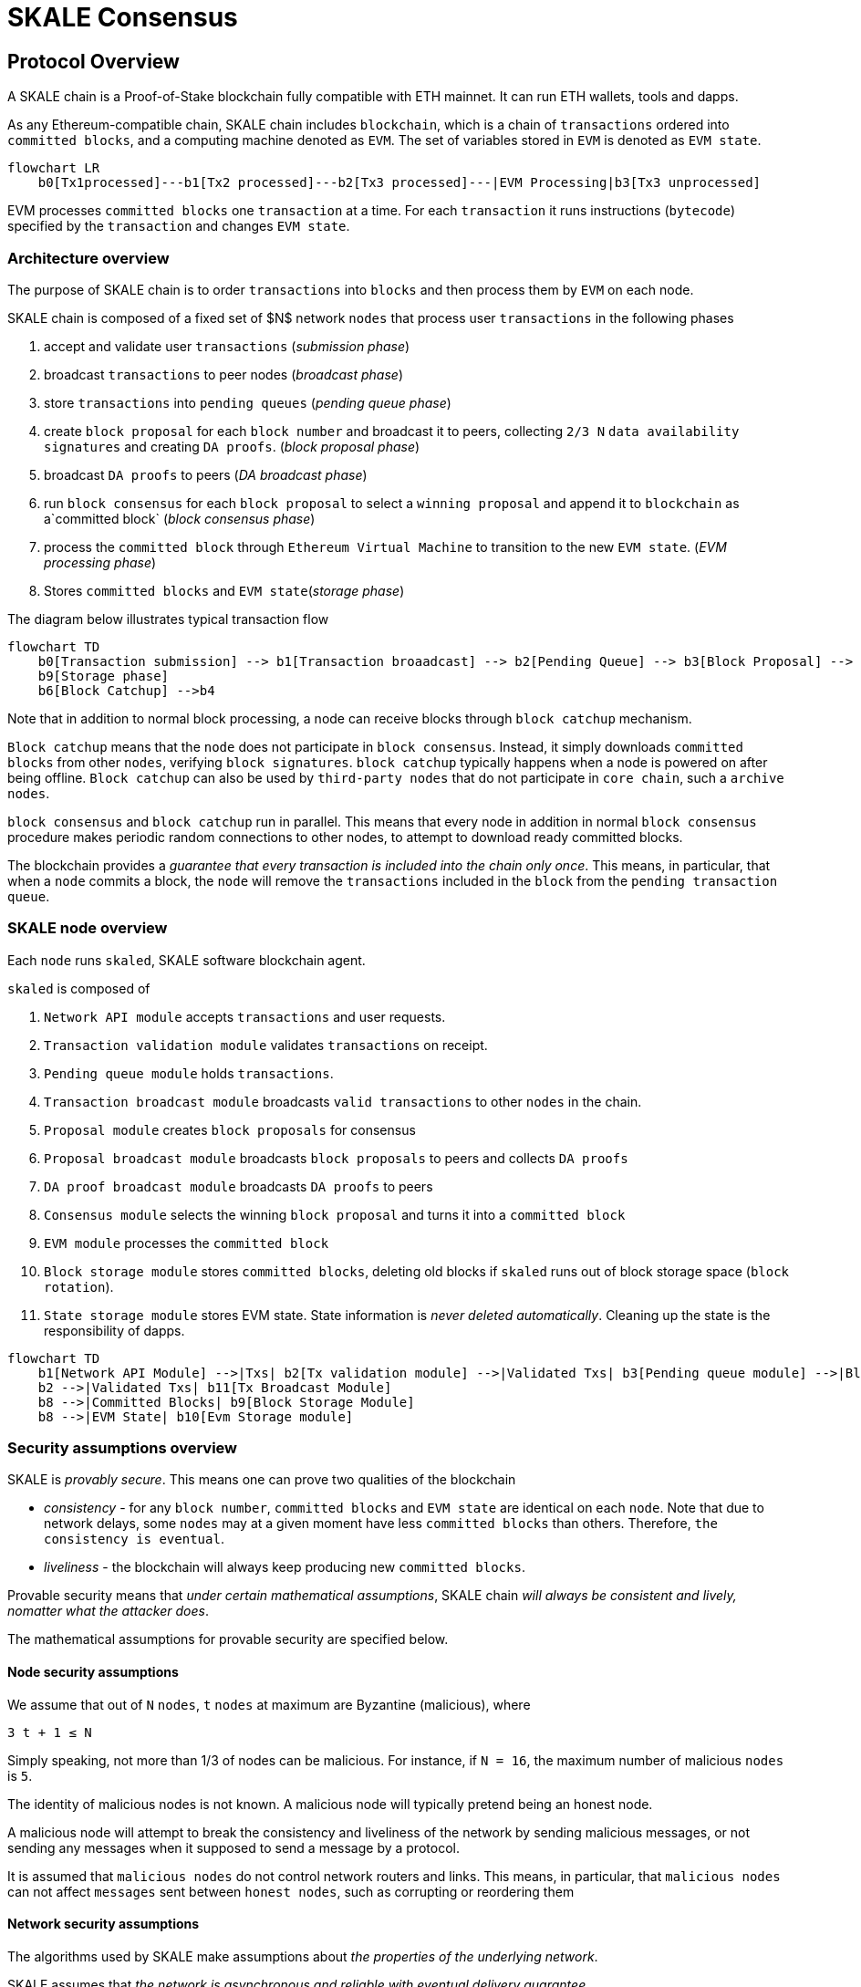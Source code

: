 = SKALE Consensus
:page-aliases: skale-consensus.adoc

== Protocol Overview

A SKALE chain is a Proof-of-Stake blockchain fully compatible with ETH mainnet. It can run ETH wallets, tools and dapps.

As any Ethereum-compatible chain, SKALE chain includes `blockchain`, which is a chain of `transactions` ordered into `committed blocks`, and a computing machine denoted as `EVM`. 
The set of variables stored in `EVM` is denoted as `EVM state`. 


```mermaid
flowchart LR
    b0[Tx1processed]---b1[Tx2 processed]---b2[Tx3 processed]---|EVM Processing|b3[Tx3 unprocessed]   
```

EVM processes `committed blocks` one `transaction` at a time. For each `transaction` it runs instructions (`bytecode`) specified by the `transaction` and changes `EVM state`.

=== Architecture overview

The purpose of SKALE chain is to order `transactions` into `blocks` and then process them by `EVM` on each node.

SKALE chain is composed of a fixed set of $N$ network `nodes` that process user `transactions` in the following phases

1. accept and validate user `transactions` (_submission phase_)
2. broadcast `transactions` to peer nodes (_broadcast phase_)
3. store `transactions` into `pending queues` (_pending queue phase_)
4. create `block proposal` for each `block number` and broadcast it to peers, collecting `2/3 N` `data availability signatures` and creating `DA proofs`. (_block proposal phase_)
5. broadcast `DA proofs` to peers (_DA broadcast phase_)
6. run `block consensus` for each `block proposal` to select a `winning proposal` and append it to `blockchain` as a`committed block` (_block consensus phase_)
7. process the `committed block` through `Ethereum Virtual Machine` to transition to the new `EVM state`. (_EVM processing phase_)
8. Stores `committed blocks` and `EVM state`(_storage phase_)

The diagram below illustrates typical transaction flow


```mermaid
flowchart TD
    b0[Transaction submission] --> b1[Transaction broaadcast] --> b2[Pending Queue] --> b3[Block Proposal] --> b4[Block Commit] --> b5[EVM Processing] -->
    b9[Storage phase]
    b6[Block Catchup] -->b4
```

Note that in addition to normal block processing, a node can receive blocks through `block catchup` mechanism.

`Block catchup` means that the `node` does not participate in `block consensus`. Instead, it simply downloads  `committed blocks` from other `nodes`, verifying `block signatures`. `block catchup` typically happens when a node is powered on after being offline. `Block catchup` can also be used by `third-party nodes` that do not participate in `core chain`, such a `archive nodes`.

`block consensus` and `block catchup` run in parallel. This means that every node in addition in normal `block consensus` procedure makes periodic random connections to other nodes, to attempt to download ready committed blocks.

The blockchain provides a _guarantee that every transaction is included into the chain only once_. This means, in particular, that when a `node` commits a block, the `node` will remove the `transactions` included in the `block` from the `pending transaction queue`.

=== SKALE node overview

Each `node` runs `skaled`, SKALE software blockchain agent. 

`skaled` is composed of 

1. `Network API module` accepts `transactions` and user requests.
2. `Transaction validation module` validates `transactions` on receipt.
3. `Pending queue module` holds `transactions`.
4. `Transaction broadcast module` broadcasts `valid transactions` to other `nodes` in the chain.
5. `Proposal module` creates `block proposals` for consensus
6. `Proposal broadcast module` broadcasts `block proposals` to peers and collects `DA proofs`
7. `DA proof broadcast module` broadcasts `DA proofs` to peers
7. `Consensus module` selects the winning `block proposal` and turns it into a `committed block`
8. `EVM module` processes the `committed block`
9. `Block storage module` stores `committed blocks`, deleting old blocks if `skaled` runs out of block storage space (`block rotation`). 
10. `State storage module` stores EVM state.  State information is _never deleted automatically_. Cleaning up the state is the responsibility of dapps.


```mermaid
flowchart TD
    b1[Network API Module] -->|Txs| b2[Tx validation module] -->|Validated Txs| b3[Pending queue module] -->|Block Proposals| b5[Proposal Module] --> |DA Proofs| b6[DA proof broadcast module] --> |Proposals and DA proofs| b7[Consensus module] -->|Committed Blocks| b8[EVM module]
    b2 -->|Validated Txs| b11[Tx Broadcast Module]
    b8 -->|Committed Blocks| b9[Block Storage Module]
    b8 -->|EVM State| b10[Evm Storage module]    
```

=== Security assumptions overview

SKALE is _provably secure_. This means one can prove two qualities of the blockchain

* _consistency_ - for any `block number`, `committed blocks` and `EVM state` are identical on each `node`.  Note that due to network delays,
some `nodes` may at a given moment have less `committed blocks` than others. Therefore, `the consistency is eventual`.
* _liveliness_ - the blockchain will always keep producing new `committed blocks`. 

Provable security means that _under certain mathematical assumptions_, SKALE chain _will always be  consistent and lively, nomatter what the attacker does_.

The mathematical assumptions for provable security are specified below.

==== Node security assumptions 

We assume that out of `N` `nodes`, `t` `nodes` at maximum are Byzantine (malicious), where

`3 t + 1 ≤ N`

Simply speaking, not more than 1/3 of nodes can be malicious. For instance, if `N = 16`, the maximum number of malicious `nodes` is `5`.

The identity of malicious nodes is not known. A malicious node will typically pretend being an honest node.

A malicious node will attempt to break the consistency and liveliness of the network by sending malicious messages, or not sending 
any messages when it supposed to send a message by a protocol.

It is assumed that `malicious nodes` do not control network routers and links. This means, in particular, that `malicious nodes` can not affect `messages` sent between `honest nodes`, such as corrupting or reordering them

==== Network security assumptions

The algorithms used by SKALE make assumptions about _the properties of the underlying network_.

SKALE assumes that _the network is asynchronous and reliable with eventual delivery guarantee_.

This means that:

* `nodes` are assumed to be connected by a _reliable communications links_. 
* Links can can be arbitrarily slow, but will eventually deliver `messages`.

The asynchronous model described above is _similar to the model assumed by Bitcoin and Ethereum blockchains_. It reflects *the state of modern Internet*, where temporary network splits and interruptions are normal, but always resolve eventually.

Since real Internet sometimes drops messages on the way without delivering them, _the eventual delivery guarantee is achieved in practice by retransmissions_. The `sending node` will make _multiple attempts to transfer_  `message` to the `receiving node`, until the transfer is successful and is confirmed by the `receiving node`.

=== Protocol phases overview

==== Submission phase

During submission phase a `user client` (browser or mobile app) signs a `transaction` using user `private wallet key` and submits it either directly to one of `core nodes` or to a `network proxy`. A `network proxy` is a node that load balances incoming transactions to `core nodes` attempting to load them evenly, and avoiding transaction submissions to non-responsive nodes. 

==== Broadcast phase

During the broadcast phase, a `node` that received a `transaction` from `user client` will broadcast it to other `core nodes`. 

==== Pending queue phase.

During the pending queue phase, a `transaction` received from `user client` or from `transaction broadcast` is validated and placed into the`penging queue`.
During the validation, `transaction signature` and format are verified. 

Note that `pending queue` has fixed memory capacity. If the `pending queue` is full, adding a new `transaction` to the `queue` will cause some `transactions` to be dropped from the `pendign queue`. Ethereum-compatible blockchains, including SKALE, drop transactions with the smallest `gas price`.

== Detailed description

=== Achieving eventual delivery by retransmissions

Since real Internet sometimes drops messages on the way without delivering them, _the eventual delivery guarantee is achieved in practice by retransmissions_. The `sending node` will make _multiple attempts to transfer_  `message` to the `receiving node`, until the transfer is successful and is confirmed by the `receiving node`.

Each `sending node` maintains a separate `outgoing message queue` for each `receiving node`. To schedule a `message` for delivery to a particular node, `message` is placed into the corresponding `outgoing message queue`.

Each `outgoing message queue` is serviced by a separate program `thread`. The `thread` reads `messages` from the `queue` and attempts to transfer them to the `destination node`. If the `destination node` temporarily does not accept `messages`, the `thread` will keep initiating transfer attempts until the `message` is delivered. The `destination node` can, therefore, temporarily go offline without causing `messages` to be lost.

Since there is a dedicated `message sending thread` for each `destination node`, `messages` are sent independently. Failure of a particular `destination node` to accept `messages` will not affect receipt of `messages` by other `nodes`.

In the remainder of this document, anywhere where it is specified that a `message` is sent from `node` `A` to `B`, we mean reliable independent delivery as described above.



=== Consensus state

Each node stores _consensus state_. For each round of consensus, consensus state includes the set of proposed blocks, as well as the state variables of the protocols used by the consensus round.

The state is stored in non-volatile memory and preserved across reboots.

=== Reboots and crashes

During `_A_`, a node will temporarily become unavailable. After a reboot, messages destined to the node will be delivered to the node. Therefore, a reboot does not disrupt operation of asynchronous consensus.

Since consensus protocol state is not lost during a reboot, a node reboot will be interpreted by its peers as a temporarily slowdown of network links connected to the node.

A is an event, where a node loses all of parts of the consensus state. For instance, a node can lose received block proposals or values of protocol variables.

A hard crash can happen in case of a software bug or a hardware failure. It also can happen if a node stays offline for a very long time. In this case, the outgoing message queues of nodes sending messages to this node will overflow, and the nodes will start dropping older messages. This will lead to a loss of a protocol state.

=== Default queue lifetime

This specification specifies one hour as a default lifetime of a message which has been placed into an outgoing queue. Messages older than one hour may be dropped from the message queues. A reboot, which took less than an hour is, therefore, guaranteed to be a a normal reboot.

=== Limited hard crashes

Hard crashes are permitted by the consensus protocol, as long as not too many nodes crash at the same time. Since a crashed node does not conform to the consensus protocol, it counts as a Byzantine node for the consensus round, in which the state was lost. Therefore, only a limited number of concurrent hard crashes can exist at a given moment in time. The sum of crashed nodes and byzantine nodes can not be more than $t$ in the equation (1). Then the crash is qualified as a limited hard crash.

During a limited hard crash, other nodes continue block generation and consensus. The blockchain continues to grow. When a crashed node is back online, it will sync its blockchain with other nodes using a catchup procedure described in this document, and start participating in consensus.

=== Widespread crashes

A widespread crash is a crash where the sum of crashed nodes and Byzantine nodes is more than $t$.

During a _widespread crash_ a large proportion of nodes or all nodes may lose the state for a particular round and consensus progress may stall. The blockchain, therefore, may lose its liveliness.

Security of the blockchain will be preserved, since adding a new block to blockchain requires a supermajority threshold signature of nodes, as described later in this document.

The simplest example of a widespread crash is when more than 1/3 of nodes are powered off. In this case, consensus will stall. When the nodes are back online, consensus will start working again.

In real life, a widespread crash can happen due to to a software bug affecting a large proportion of nodes. As an example, after a software update all nodes in an schain may experience the same bug.

=== Failure resolution protocol

In a case of a catastrophic failure a separate failure resolution protocol is used to restart consensus.

First, nodes will detect a catastrophic failure by detecting absence of new block commits for a long time.

Second, nodes will execute a failure recovery protocol that utilizes Ethereum main chain for coordination. Each node will stop consensus operation. The nodes will then sync their blockchains replicas, and agree on time to restart consensus.

Finally, after a period of mandatory silence, nodes will start consensus at an agreed time point in the future.

=== Blockchain architecture

Each node stores a sequence of blocks. Blocks are constructed from transactions submitted by users.

The following properties are guaranteed:

1.  `_block sequence_` - each node stores a block sequence `*B~i~*` that
    have positive block IDs ranging from 0 to $HEAD$

2.  `_genesis block_` - every node has the same genesis block that has
    zero block id.

3.  `_liveliness_` - the blockchain on each node will continuously grow by
    appending newly committed blocks. If users do not submit
    transactions to the blockchain, empty blocks will be periodically
    committed. Periodic generation of empty blocks serves as a beacon to
    monitor liveliness of the blockchain.

4.  `_fork-free consistency_` - due to network propagation delays,
    blockchain lengths on two nodes `*A*` and `*B*` may be different. For a
    given block id, if both node `*A*` and node `*B*` possess a copy of a
    block, the two copies are guaranteed to be identical.

=== Honest and Byzantine Nodes

An honest node is a node that behaves according to the rules described in this document. A Byzantine node can behave in arbitrary way, including doing nothing at all.

The goal of a Byzantine node is to either violate the liveliness property of the protocol by preventing the blockchain from committing new blocks or violate the consistency property of the protocol by making two different nodes commit two different blocks having the same block ID.

It is assumed that out of `*N*` total nodes, $t$ nodes are Byzantine, where less the following condition is satisfied.

3  t  + 1 <= N

or

$$
t <= floor((N - 1)/3)
$$

The above condition is well known in the consensus theory. There is a proof that shows that secure asynchronous consensus is impossible for larger values of $t$.

It is easy to show that if a security proof works for a certain number of Byzantine nodes, it will work for a fewer Byzantine nodes. Indeed, an honest node can always be viewed as a Byzantine node that decided to behave honestly. Therefore, in proofs, we always assume that the system has the maximum allowed number of Byzantine nodes

$$
t =  floor((N - 1)/3)
$$

In this case the number of honest nodes is

$$
h = N-t = N - floor((N - 1) / 3) = floor((2 N + 1) / 3
$$

Note, that it is beneficial to select `*N*` in such a way that $(N-1)/3$ is divisible by $3$. Otherwise an increase in `*N*` does not lead to an increase in the maximum allowed number of Byzantine nodes.

As an example, for $N = 16$ we get $t = 5$. For $N = 17$ we get $t = 5$ too, so an increase in `*N*` does not improve Byzantine tolerance.

In this specification, we assume that the `*N*` is always selected in such a way that $N - 1$ is divisible by 3.

In this case, expressions simplify as follows

$$
t = (N - 1) / 3
$$

$$
h = (2 N + 1) / 3 = 2 t + 1
$$

=== Mathematical properties of node voting

Consensus uses voting rounds. It is, therefore, important to proof some basic mathematical properties of voting.

Typically, a node will vote by signing a value and transmitting it to other nodes. To count votes, a receiving node will count received signatures for a particular value $v$.

The number of Byzantine nodes is less than a simple majority of honest nodes.

This directly follows from the fact that $h = 2t + 1$, and, therefore, a simple majority of honest nodes is

$$
s = t + 1
$$

We define _supermajority_ as a vote of at least $(2 N + 1) / 3$ nodes.

_A vote of all honest nodes is a supermajority_.

Proof: this comes from the fact that $h = (2 N + 1) / 3$.

If a particular message was signed by a supermajority vote, at least a simple majority of honest nodes signed this message

Even if all Byzantine nodes participate in a supermajority vote, the number of honest votes it needs to receive is

$$
(2 N + 1) / 3 - t = 2 t + 1 - t =  t + 1
$$

which is exactly the simple majority of honest nodes `*s*`.

If honest nodes are required to never sign conflicting messages, two conflicting messages can not be signed by a supermajority vote.

Proof: lets `*A*` and `*B*` be two conflicting messages. Since a particular honest node will sign either `*A*` or `*B*`, both `*A*` and `*B*` can not get simple majority of honest nodes. Since a supermajority vote requires participation of a simple majority of honest nodes, both `*A*` and `*B*` can not reach a supermajority, even if Byzantine nodes vote for both.

A supermajority vote, is, therefore, an important conflict avoidance mechanism. If a message is signed by a supermajority vote, it is guaranteed that no conflicting messages exist. As an example, if a block is signed by a supermajority vote, it is guaranteed that no other block with the same block ID exists.

=== Threshold signatures

Our protocol uses threshold signatures for supermajority voting.

Each node is supposed to be in possession of BLS private key share $PKS[I]$. Initial generation of key shares is performed using joint-Feldman Distributed Key Generation (DKG) algorithm that is described in this document. DKG algorithm is executed when an schain is created.

Nodes are able to collectively issue supermajority threshold signatures on messages, where the threshold value is equal to the supermajority vote $(2 N + 1) / 3$. For instance for $N = 16$, the threshold value is $11$.

BLS threshold signatures are implemented as described in the paper of by Boldyreva. BLS threshold signatures require a choice of elliptic curve and group pairing. We use elliptic curve (altBN256) and group pairing (optimal-Ate) implemented in Ethereum Constantinople release.

To verify the signature, one uses BLS public key $PK$. This key is computed during the initial DKG algorithm execution. The key is stored in SKALE manager contract on the main ETH net, and is available to anyone.

=== Transactions

Each user transaction $T$ is assumed to be an Ethereum-compatible transaction, represented as a sequence of bytes.

=== Block format: header and body

Each block is a byte string, which includes a header followed by a body.

=== Block format: header

Block header is a JSON object that includes the following:

1. `*BLOCK~ID~*` - integer id of the current block, starting from 0 and incremented by 1

2.  `*BLOCK PROPOSER*` - integer id of the node that proposed the block.

3.  `*PREVIOUS BLOCK HASH*` - SHA-3 hash of the previous block

4.  `*CURRENT BLOCK HASH*` - the hash of the current block

5.  `*TRANSACTION COUNT*` - count of transactions in the current block

6.  `*TRANSACTION SIZES*` - an array of transaction sizes in the current block

7.  `*CURRENT BLOCK PROPOSER SIG*` - ECDSA signature of the proposer of the current block

8.  `*CURRENT BLOCK T~SIG*` - BLS supermajority threshold signature of the current block

Note: All integers in this spec are unsigned 64-bit integers unless specified otherwise.

=== Block format: body

$BLOCK\ BODY$ is a concatenated transactions array of all transactions in the block.

=== Block format: hash

Block hash is calculated by taking 256-bit Keccack hash of block header concatenated with block body, while omitting $CURRENT\ BLOCK\ HASH$, $CURRENT\ BLOCK\ SIG$, and $CURRENT\ BLOCK\ TSIG$ from the header. The reason why these fields are omitted is because they are not known at the time block is hashed and signed.

Note: Throughout this spec we use SHA-3 as a secure hash algorithm.

=== Block verification

A node or a third party can verify the block by verifying a threshold signature on it and also verifying the previous block hash stored in the block. Since the threshold signature is a supermajority threshold signature and since any honest node will only sign a single block at a particular block ID, no two blocks with the same block ID can get a threshold signature. This provides security against forks.

=== Block proposal format

A block starts as a block proposal. A block proposal has the same structure as a block, but has the threshold signature element unset.

Node concurrently make proposals for a given block ID. A node can only make one block proposal for a given block ID.

Once a block proposal is selected to become a block by consensus, it is signed by a supermajority of nodes. A signed proposal is then committed to the end of the chain on each node.

=== Pending transactions queue

Each node will keep a pending transactions queue. The first node that receives a transaction will attempt to propagate it to all other nodes in the queue. A user client software may also directly submit the transaction to all nodes.

When a node commits a block to its blockchain, if will remove the matching transactions from the transaction queue.

=== Gas fees

Each transaction requires payment of a gas fee, compatible with ETH gas fee. The gas fee can be paid in native currency of the SKALE chain (sFUEL) or in Proof of Work. The gas price is adjusted after each committed block. It is decreased if the block has been underloaded, meaning that the number of transactions in the block is less than 70 percent of the maximum number of transactions per block, and is increased if the block has been overloaded.

=== Compressed block proposal communication

Typically pending queues of all nodes will have similar sets of messages, with small differences due to network propagation times.

When node `*A*` needs to send to node `*B*` a block proposal `*P*`, `*A*` does need the send the actual transactions that compose `*P*`. `*A*` only needs to send transaction hashes, and then `*B*` will reconstruct the proposal from hashes by matching hashes to messages in its pending queue.

In particular, for each transaction hash in the block proposal, the
receiving node will match the hash to a transaction in its pending
queue. Then, for transactions not found in the pending queue, the
receiving node will send a request to the sending node. The sending node
will then send the bodies of these transactions to the receiving node.
After that the receiving node will then reconstruct the block proposal.

== Consensus data structures and operation

=== Blockchain

For a particular node, the blockchain consists of a range of committed
blocks `*B~i~*` starting from `*B~0~*` end ending with $B[TIP\_ID]$, where
`*TIP~ID~*` is the ID of the largest known committed block. Block ids are
sequential positive integers. Blocks are stored in non-volatile storage.

=== Consensus rounds

New blocks a created by running consensus rounds. Each round corresponds
to a particular `*BLOCK~ID~*`.

At the beginning of a consensus round, each node makes a block proposal.

When a consensus round completes for a particular block, one of block
proposals wins and is signed using a supermajority signature, becoming a
committed block.

Due to a randomized nature of consensus, the is a small probability that
consensus will agree on an empty block instead of agreeing on any of the
proposed blocks. In this case, an empty block is pre-committed to a
blockchain.

=== Catchup agent

There are two ways, in which blockchain on a particular node grows and
`*TIP~ID~*` is incremented:

Normal consensus operation: during normal consensus, a node constantly
participates in consensus rounds, making block proposals and then
committing the block after the consensus round commits.

Catchup: a separate catchup agent is continuously running on a node. The
catchup engine is continuously making random sync connections to other
nodes. During a sync both nodes sync their blockchains and block
proposal databases.

If during catchup, node `*A*` discovers that node `*B*` has a larger value
of `*TIP~ID~*`, `*A*` will download the missing blocks range from `*B*`, and
commit it to its chain after verifying supermajority threshold
signatures on the received blocks.

Note that both normal and catchup operation append blocks to the
blockchain. The catchup procedure intended to catchup after hard
crashes.

When the node comes online from a hard crash, it will immediately start
participating in the consensus for new blocks by accepting block
proposals and voting according to consensus mechanism, but without
issuing its own block proposals. Since a block proposal requires hash of
the previous block, a node will only issue its own block proposal for a
particular block id once it a catch up procedure moves the `*TIP~ID~*` to
a given block id.

Liveliness property is guaranteed under hard crashes if the following is
true: normal consensus guarantees liveliness properly, catch-up
algorithm guarantees eventual catchup, and if the number of nodes in a
hard crashed state at a given time plus the number of Byzantine nodes is
less or equal `*N ⅓*`.

Since the normal consensus algorithm is resilient to having $(N-1)/3$
Byzantine nodes, normal consensus will still proceed if we count crashed
nodes as Byzantine nodes and guarantee that the total number of
Byzantine nodes is less than $(N-1)/3$. When a node that crashed joins
the system back, it will immediately start participating in the new
consensus rounds. For the consensus rounds that it missed, it will use
the catchup procedure to download blocks from other nodes.

== Normal consensus operation

=== Block proposal creation trigger

A node is required to create a block proposal directly after its
`*TIP~ID~*` moves to a new value. `*TIP~ID~*` will be incremented by $1$
once a previous consensus round completes. `*TIP~ID~*` will also move, if
the catchup agent appends blocks to the blockchain.

=== Block proposal creation algorithm

To create a block a node will:

1.  examine its pending queue,

2.  if the total size of of transactions in the pending queue
    $TOTAL\ SIZE$ is less or equal than $MAX\ BLOCK\ SIZE$, fill in a
    block proposal by taking all transactions from the queue,

3.  otherwise, fill in a block proposal by of $MAX\ BLOCK\ SIZE$ by
    taking transactions from oldest received to newest received,

4.  assemble transactions into a block proposal, ordering transactions
    by sha-3 hash from smallest value to largest value,

5.  in case the pending queue is empty, the node will wait for
    $BEACON\ TIME$ and then, if the queue is still empty, make an empty
    block proposal containing no transactions.

Note that the node does not remove transactions from the pending queue
at the time of proposal. The reason for this is that at the proposal
time there is no guarantee that the proposal will be accepted.

$MAX\ BLOCK\ SIZE$ is the maximum size of the block body in bytes.
Currently we use $MAX\ BLOCK\ SIZE = 8 MB$. FUTURE: We may consider
self-adjusting block size to target a particular average block commit
time, such as $1s$.

$BEACON\ TIME$ is time between empty block creation. If no-one is
submitting transactions to the blockchain, empty beacon blocks will be
created. Beacon blocks are used to detect normal operation of the
blockchain. The current value of $BEACON\ TIME$ is $3s$.

=== Block proposal reliable communication algorithm

Once a node creates a block proposal it will communicate it to other
nodes using the data data availability protocol described below.

The data availability protocol guarantees that if the the protocol
completes successfully, the message is transferred to the supermajority
of nodes.

The five-step protocol is described below:

1.  Step 1: the sending node `*A*` sends the proposal `*P*` to all of its
    peers

2.  Step 2: each peer on receipt of `*P*` adds the proposal to its
    proposal storage database $PD$

3.  Step 3: the peer than sends a receipt to back to `*S*` that contains a
    threshold signature share for `*P*`

4.  Step 4: `*A*` will wait until it collects signature shares from a
    $supermajority$ of nodes (including itself) `*A*` will then create a
    supermajority signature `*S*`. This signature serves as a receipt that
    a supermajority of nodes are in possession of `*P*`

5.  Step 5: `*A*` will send the supermajority signature to each of the
    nodes.

_Data Availability Receipt Requirement_ In further consensus steps, any
node voting for proposal `*P*` is required to include `*S*` in the vote.
Honest nodes will ignore all votes that do not include the supermajority
signature `*S*`.

The protocol used above guarantees data availability, meaning that any
proposal `*P*` that wins consensus will be available to any honest nodes.
This is proven in steps below.

Liveliness. If `*A*` is honest, than the five-step protocol above will
always complete. By completion of the protocol we mean that all honest
nodes will receive `*S*`. Byzantine nodes will not be able to stall the
protocol.

By properties of the send operation discussed in Section 1.2 all sends
in Step 1-3 are performed in parallel. In step 4 node `*A*` waits to
receive signature shares for the supermajority of nodes. This step will
always take fine time, even if Byzantine nodes do not reply. This comes
from the fact that there is a supermajority of honest nodes. In step 5
`*S*` will be added to outgoing message queues of all nodes. Since honest
nodes do accept messages, `*S*` will ultimately be delivered to all honest
nodes as described in Section 1.2.

If a proposal has a supermajority signature, it is was communicated to
and stored on the simple majority of honest nodes.

The proof directly follows from Lemma 3, and from the fact that an
honest node `*B*` only signs the proposal after `*B*` has received and
stored the proposal.

If a proposal wins consensus and is to be committed to the blockchain,
then any honest node `*X*` that does not have the proposal can efficiently
retrieve it.

First, a proposal will not pass consensus without having a supermajority signature. This comes from the fact that all nodes voting for the proposal will need to include `*S*` in the vote.

By the properties of binary Byzantine agreement protocol of Mostéfaoui at al., a proposal can win consensus only if at least one honest node votes for the proposal. A proposal without a signature will never win consensus, since an honest node will never vote for it.

Therefore, if a proposal won consensus, it is guaranteed to have a supermajority signature.

Second by previous lemma, if a proposal has a supermajority signature, any honest node can retrieve it. This completes the proof.

The protocol discussed above is important because it guarantees that if a proposal wins consensus, all honest nodes can get this proposal from other honest nodes and add it to the blockchain.

=== Pluggable Binary Byzantine Agreement

The consensus described above uses an Asynchronous Binary Byzantine Agreement (ABBA) protocol (ABBA). We currently use ABBA from Mostéfaoui et. all. Any other ABBA protocol `*P*` can be used, as long as it has the following properties

.  Network model: `*P*` assumes asynchronous network messaging model described in Section 1.2

.  Byzantine nodes: `*P*` assumes less than one third of Byzantine nodes, as described by Equation (1).

.  Initial vote: `*P*` assumes, that each node makes an initial vote $yes(1)$ or $no(0))$

.  Consensus vote: `*P*` terminates with a consensus vote of either $yes$ or $no$, where if the consensus vote is $yes$, its is guaranteed that at least one honest node voted yes.

Note that, an ABBA protocol typically outputs a random number `*_COMMON COIN_*` as a byproduct of its operation. We use this `*_COMMON COIN_*` as a random number source.

=== Consensus round

A consensus round `*R*` is executed for each `*BLOCK~ID~*` and has the following properties:

.  For each `*R*` nodes will execute `*N*` instances of ABBA.

.  Each $ABBA[i]$ corresponds to a vote on block proposal from the node `*i*`

.  Each $ABBA[i]$ completes with a consensus vote of $yes$ or $no$

.  Once all $ABBA[i]$ complete, there is a vote vector $v[i]$, which
    includes $yes$ or $no$ for each proposal.

.  If there is only one $yes$ vote, the corresponding block proposal
    `*P*` is committed to the blockchain

.  If there are multiple $yes$ votes, `*P*` is pseudo-randomly picked from
    the $yes$-voted proposals using pseudo-random number `*R*`. The
    winning proposal index the remainder of division of `*R*` by
    $n_~win~$, where $n_~win~$ is the total number of $yes$ proposals.

.  The random number `*R*` is the sum of all ABBA `*_COMMON COIN_*`.

.  In the rare case when all votes are $no$, an empty block is
    committed to the blockchain. The probability of an all-no vote is
    very small and decreases when `*N*` increases. This is analyzed in
    detail in the following sections.

Liveliness: each consensus round `*R*` will always produce a block in a
finite time.

The proof follows from the fact that each `*R*` runs `*N*` parallel versions
of `*ABBA*` binary consensus, and from the liveliness property of the
`*ABBA*` consensus

Consistency: each consensus round will produce the same result `*P*` on
all nodes

This follows from the consistency property of the ABBA consensus and
from the fact that the consensus round algorithm is deterministic and
does not depend on the node where it is executed.

Data Availability: the winning proposal `*P*` is available to any honest
node.

This follows from the fact, that ABBA will not return consensus $yes$
vote unless at least one honest node initially votes $yes$, and from the
fact that an honest node will not vote $yes$ unless it has a data
availability proof (threshold signature `*S*`).

== Consensus round vote trigger

Each node `*A*` will vote for ABBAs in a consensus round `*R*` immediately
after proposal phase completes, meaning that two processes complete:

1.  `*A*` receives a supermajority of block proposals for this round,
    including data availability signatures

2.  `*A*` transmits its block proposal to a supermajority of nodes

Liveliness: the block proposal phase will complete in finite time, and
the node will proceed with voting

Indeed, since a supermajority of nodes are honest, and since every
honest node sends its block proposal and data availability signature to
all other nodes, at some point in time `*A*` will receive proposals and
data availability signatures from a supermajority of nodes.

Also, since a supermajority of destination nodes are honest, at some
point in time the node will transmit its block proposal to a
supermajority of nodes.

It will vote $yes$ for each block proposal that it received, and $no$
for each block proposal that it did not receive.

Vote of each honest node will include $(2 N + 1) / 3$ $yes$ votes and
$2 N - 1)/3$ $no$ votes

This simply follows from the fact, that node `*A*` votes immediately after
receiving a supermajority of block proposals, and from the fact that `*A*`
votes yes for each block proposal that it received

== Finalizing Winning Block Proposal

Once consensus completes on a particular node `*A*` and the winning block
proposal, the node will execute the following algorithm to finalize the
proposal and commit it to the chain.

1.  `*A*` will check if it has received the winning proposal `*P*`

2.  if `*A*` has not received the proposal, it will download it from its
    peer nodes using the algorithm described later in this document. It
    is possible to do it because of Lemma 11.

3.  `*A*` will then sign a signature share for `*P*` and send it to all
    other nodes

4.  `*A*` will then wait to receive signature shares from a supermajority
    of nodes, including itself

5.  Once `*A*` has received a supermajority of signature shares, it will
    combine them into a threshold signature.

6.  `*A*` will then commit the `*P*` to the blockchain together with the
    threshold signature of `*P*`

The proposal download algorithm is specified below. The proposal assumes
that the proposal is split in $N-1$ chunks of equal size
$Math.ceiling(size(P) / (N - 1))$, except the last chunk the size of
which will be the remainder of $size(P) / (N - 1)$

The purpose of the algorithm is to minimize network traffic.

1.  `*A*` sends a message to each peer `*i*` , requesting for chunk `*i*`

2.  `*A*` waits until it receives a $supermajority - 1$ of responses

3.  `*A*` then enumerates missing chunks

4.  `*A*` then randomly assigns each missing chunk to a servers, and empty
    chunks to each server that did not get a missing chunk assigned ,
    and sends the corresponding requests to each server.

5.  `*A*` waits until receives $supermajority -1$ of responses

6.  If `*A*` received all chunks, the algorithm is complete. Otherwise it
    goes back to step 3.

FUTURE: we may implement more advanced algorithms based on erasure
codes.

=== Purging old transactions

For each node, 33 percent of the storage is assigned to blockchain, 33
percent to EVM and 33 to the rest of the system, such as consensus
state.

If blockchain storage is exhausted, the old blocks will be deleted to
free storage in increments of 1024 blocks.

If EVM/Solidity storage is exhausted, EVM will start throwing
\\"OutOfStorage\\" errors until storage is freed.

If consensus storage is exhausted, the consensus agent will start
erasing items such as messages in the message outgoing queues, in the
order of item age, from oldest to newest.

== EVM/Solidity

=== EVM compatibility

The goal is to provide EVM/Solidity compatibility, except the cases
documented in this specification. The compatibility is for client
software, in particular Metamask, Truffle, Web3js and Web3py.

=== EVM execution

Once a block is finalized on the chain, it is passed to EVM, and each
transaction is sequentially executed by the EVM one after another. We
currently use unmodified Ethereum EVM, therefore there should not be
compatibility issues. Once Ethereum finalizes EWASM version of EVM, we
will be able to plug in in.

=== EVM storage

EVM has pluggable storage backend database to store EVM/Solidity
variables we simplified and sped up the storage by using LevelDB from
Google. Each variable in EVM is stored as a key value in LevelDB where
the key is the sha3 hash of the virtual memory address and the value is
the 256 bit value of the variable. In EVM all variables have 256 bits.

=== EVM gas calculations and DOS protection

We do not charge users gas for transactions.

We do have a protection against Denial of Service attacks.

Each transaction needs to submit proof of work (PoW) proportional to the
amount of gas that the transaction would have used if we would charge
for transactions. We are currently using the same PoW algorithm as
Ethereum.

$$
POW = k * GAS
$$

This PoW is calculated in the browser or other client that submits a
transaction and is passed together with the transaction. If the
transaction does not include the required PoW it will be rejected.

We are still researching the formula for $k$. Ideally $k$ should go down
if the chain is underloaded and increase if the chains starts to be
overloaded.

== Ethereum clients

=== Compatibility

The goal is to provide compatible JSON client API for client software
such as Web3js, Web3py, Metamask and Truffle.

=== FUTURE: Multi-node requests

Existing clients such Web3js connect to a single node, which creates
security problem for Solidity read requests that read variables.

Transactions involve a consensus of the entire blockchain, but Solidity
read requests interact with a single node. Therefore, an malicious node,
such as Infura, can prove a user incorrect information on, e.g. the
amount of funds the user has in possession.

Therefore, in the future we will need to add multi-node requests where
the first node that receives the request passes it to all others and
collects a tsig.
